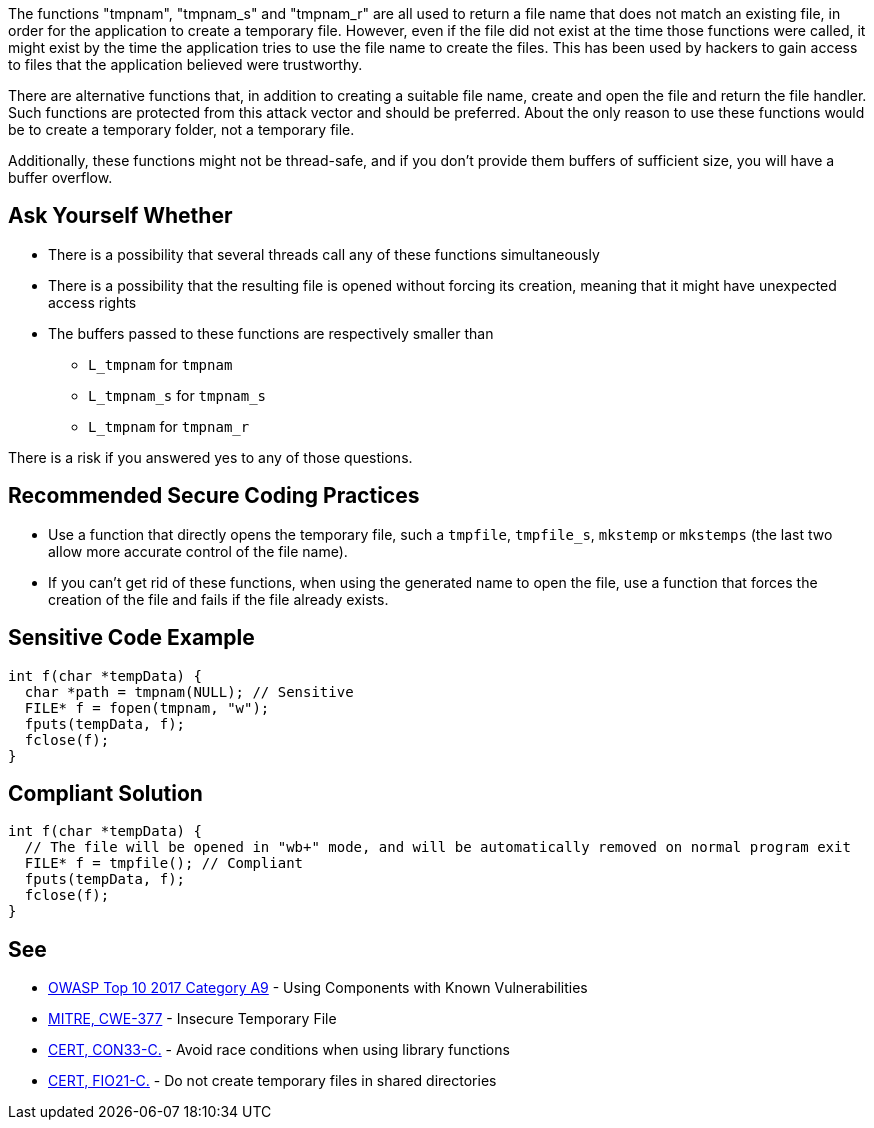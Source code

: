 The functions "tmpnam", "tmpnam_s" and "tmpnam_r" are all used to return a file name that does not match an existing file, in order for the application to create a temporary file. However, even if the file did not exist at the time those functions were called, it might exist by the time the application tries to use the file name to create the files. This has been used by hackers to gain access to files that the application believed were trustworthy.

There are alternative functions that, in addition to creating a suitable file name, create and open the file and return the file handler. Such functions are protected from this attack vector and should be preferred. About the only reason to use these functions would be to create a temporary folder, not a temporary file.

Additionally, these functions might not be thread-safe, and if you don't provide them buffers of sufficient size, you will have a buffer overflow.


== Ask Yourself Whether

* There is a possibility that several threads call any of these functions simultaneously
* There is a possibility that the resulting file is opened without forcing its creation, meaning that it might have unexpected access rights
* The buffers passed to these functions are respectively smaller than
** ``L_tmpnam`` for ``tmpnam``
** ``L_tmpnam_s`` for ``tmpnam_s``
** ``L_tmpnam`` for ``tmpnam_r``

There is a risk if you answered yes to any of those questions.


== Recommended Secure Coding Practices

* Use a function that directly opens the temporary file, such a ``tmpfile``, ``tmpfile_s``, ``mkstemp`` or ``mkstemps`` (the last two allow more accurate control of the file name).
* If you can't get rid of these functions, when using the generated name to open the file, use a function that forces the creation of the file and fails if the file already exists.


== Sensitive Code Example

----
int f(char *tempData) {
  char *path = tmpnam(NULL); // Sensitive
  FILE* f = fopen(tmpnam, "w");
  fputs(tempData, f);
  fclose(f);
}
----


== Compliant Solution

----
int f(char *tempData) {
  // The file will be opened in "wb+" mode, and will be automatically removed on normal program exit
  FILE* f = tmpfile(); // Compliant
  fputs(tempData, f);
  fclose(f);
}
----


== See

* https://www.owasp.org/index.php/Top_10-2017_A9-Using_Components_with_Known_Vulnerabilities[OWASP Top 10 2017 Category A9] - Using Components with Known Vulnerabilities
* https://cwe.mitre.org/data/definitions/377.html[MITRE, CWE-377] - Insecure Temporary File
* https://wiki.sei.cmu.edu/confluence/display/c/CON33-C.+Avoid+race+conditions+when+using+library+functions[CERT, CON33-C.] - Avoid race conditions when using library functions
* https://wiki.sei.cmu.edu/confluence/display/c/FIO21-C.+Do+not+create+temporary+files+in+shared+directories[CERT, FIO21-C.] - Do not create temporary files in shared directories



